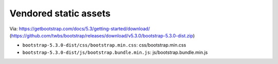 Vendored static assets
======================

Via: https://getbootstrap.com/docs/5.3/getting-started/download/ (https://github.com/twbs/bootstrap/releases/download/v5.3.0/bootstrap-5.3.0-dist.zip)

- ``bootstrap-5.3.0-dist/css/bootstrap.min.css``: css/bootstrap.min.css
- ``bootstrap-5.3.0-dist/js/bootstrap.bundle.min.js``: js/bootstrap.bundle.min.js
